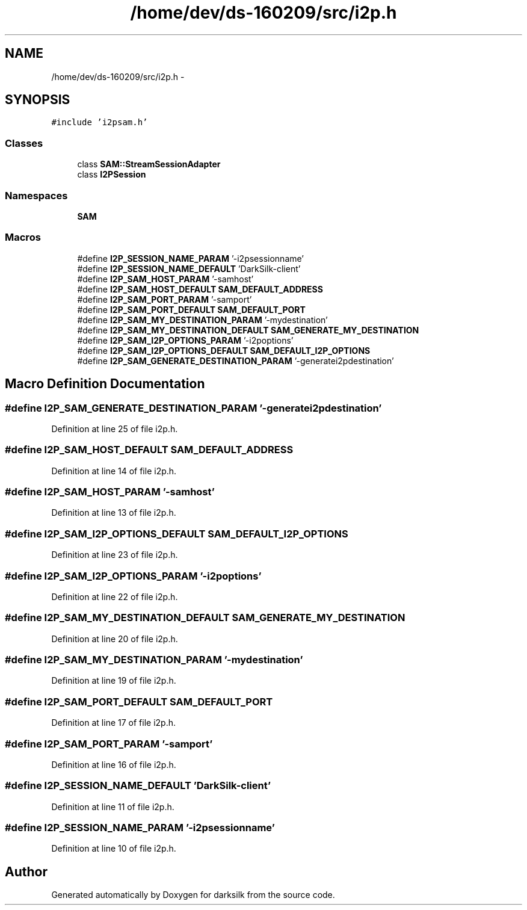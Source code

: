 .TH "/home/dev/ds-160209/src/i2p.h" 3 "Wed Feb 10 2016" "Version 1.0.0.0" "darksilk" \" -*- nroff -*-
.ad l
.nh
.SH NAME
/home/dev/ds-160209/src/i2p.h \- 
.SH SYNOPSIS
.br
.PP
\fC#include 'i2psam\&.h'\fP
.br

.SS "Classes"

.in +1c
.ti -1c
.RI "class \fBSAM::StreamSessionAdapter\fP"
.br
.ti -1c
.RI "class \fBI2PSession\fP"
.br
.in -1c
.SS "Namespaces"

.in +1c
.ti -1c
.RI " \fBSAM\fP"
.br
.in -1c
.SS "Macros"

.in +1c
.ti -1c
.RI "#define \fBI2P_SESSION_NAME_PARAM\fP   '-i2psessionname'"
.br
.ti -1c
.RI "#define \fBI2P_SESSION_NAME_DEFAULT\fP   'DarkSilk-client'"
.br
.ti -1c
.RI "#define \fBI2P_SAM_HOST_PARAM\fP   '-samhost'"
.br
.ti -1c
.RI "#define \fBI2P_SAM_HOST_DEFAULT\fP   \fBSAM_DEFAULT_ADDRESS\fP"
.br
.ti -1c
.RI "#define \fBI2P_SAM_PORT_PARAM\fP   '-samport'"
.br
.ti -1c
.RI "#define \fBI2P_SAM_PORT_DEFAULT\fP   \fBSAM_DEFAULT_PORT\fP"
.br
.ti -1c
.RI "#define \fBI2P_SAM_MY_DESTINATION_PARAM\fP   '-mydestination'"
.br
.ti -1c
.RI "#define \fBI2P_SAM_MY_DESTINATION_DEFAULT\fP   \fBSAM_GENERATE_MY_DESTINATION\fP"
.br
.ti -1c
.RI "#define \fBI2P_SAM_I2P_OPTIONS_PARAM\fP   '-i2poptions'"
.br
.ti -1c
.RI "#define \fBI2P_SAM_I2P_OPTIONS_DEFAULT\fP   \fBSAM_DEFAULT_I2P_OPTIONS\fP"
.br
.ti -1c
.RI "#define \fBI2P_SAM_GENERATE_DESTINATION_PARAM\fP   '-generatei2pdestination'"
.br
.in -1c
.SH "Macro Definition Documentation"
.PP 
.SS "#define I2P_SAM_GENERATE_DESTINATION_PARAM   '-generatei2pdestination'"

.PP
Definition at line 25 of file i2p\&.h\&.
.SS "#define I2P_SAM_HOST_DEFAULT   \fBSAM_DEFAULT_ADDRESS\fP"

.PP
Definition at line 14 of file i2p\&.h\&.
.SS "#define I2P_SAM_HOST_PARAM   '-samhost'"

.PP
Definition at line 13 of file i2p\&.h\&.
.SS "#define I2P_SAM_I2P_OPTIONS_DEFAULT   \fBSAM_DEFAULT_I2P_OPTIONS\fP"

.PP
Definition at line 23 of file i2p\&.h\&.
.SS "#define I2P_SAM_I2P_OPTIONS_PARAM   '-i2poptions'"

.PP
Definition at line 22 of file i2p\&.h\&.
.SS "#define I2P_SAM_MY_DESTINATION_DEFAULT   \fBSAM_GENERATE_MY_DESTINATION\fP"

.PP
Definition at line 20 of file i2p\&.h\&.
.SS "#define I2P_SAM_MY_DESTINATION_PARAM   '-mydestination'"

.PP
Definition at line 19 of file i2p\&.h\&.
.SS "#define I2P_SAM_PORT_DEFAULT   \fBSAM_DEFAULT_PORT\fP"

.PP
Definition at line 17 of file i2p\&.h\&.
.SS "#define I2P_SAM_PORT_PARAM   '-samport'"

.PP
Definition at line 16 of file i2p\&.h\&.
.SS "#define I2P_SESSION_NAME_DEFAULT   'DarkSilk-client'"

.PP
Definition at line 11 of file i2p\&.h\&.
.SS "#define I2P_SESSION_NAME_PARAM   '-i2psessionname'"

.PP
Definition at line 10 of file i2p\&.h\&.
.SH "Author"
.PP 
Generated automatically by Doxygen for darksilk from the source code\&.
